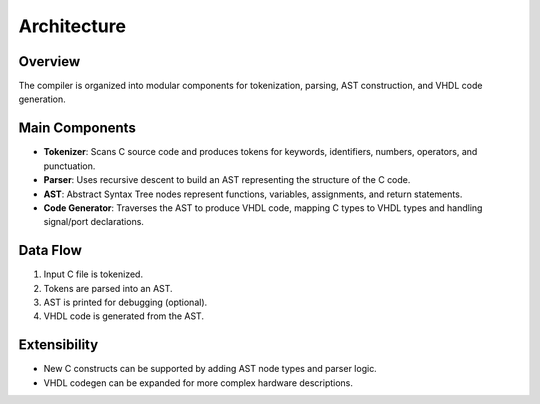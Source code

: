 Architecture
============

Overview
--------
The compiler is organized into modular components for tokenization, parsing, AST construction, and VHDL code generation.

Main Components
---------------
- **Tokenizer**: Scans C source code and produces tokens for keywords, identifiers, numbers, operators, and punctuation.
- **Parser**: Uses recursive descent to build an AST representing the structure of the C code.
- **AST**: Abstract Syntax Tree nodes represent functions, variables, assignments, and return statements.
- **Code Generator**: Traverses the AST to produce VHDL code, mapping C types to VHDL types and handling signal/port declarations.

Data Flow
---------
1. Input C file is tokenized.
2. Tokens are parsed into an AST.
3. AST is printed for debugging (optional).
4. VHDL code is generated from the AST.

Extensibility
-------------
- New C constructs can be supported by adding AST node types and parser logic.
- VHDL codegen can be expanded for more complex hardware descriptions.
